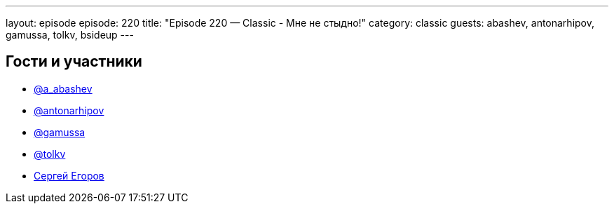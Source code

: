 ---
layout: episode
episode: 220
title: "Episode 220 — Classic - Мне не стыдно!"
category: classic
guests: abashev, antonarhipov, gamussa, tolkv, bsideup
---

== Гости и участники

* https://twitter.com/a_abashev[@a_abashev]
* https://twitter.com/antonarhipov[@antonarhipov]
* https://twitter.com/gamussa[@gamussa]
* https://twitter.com/tolkv[@tolkv]
* https://twitter.com/bsideup[Сергей Егоров]


